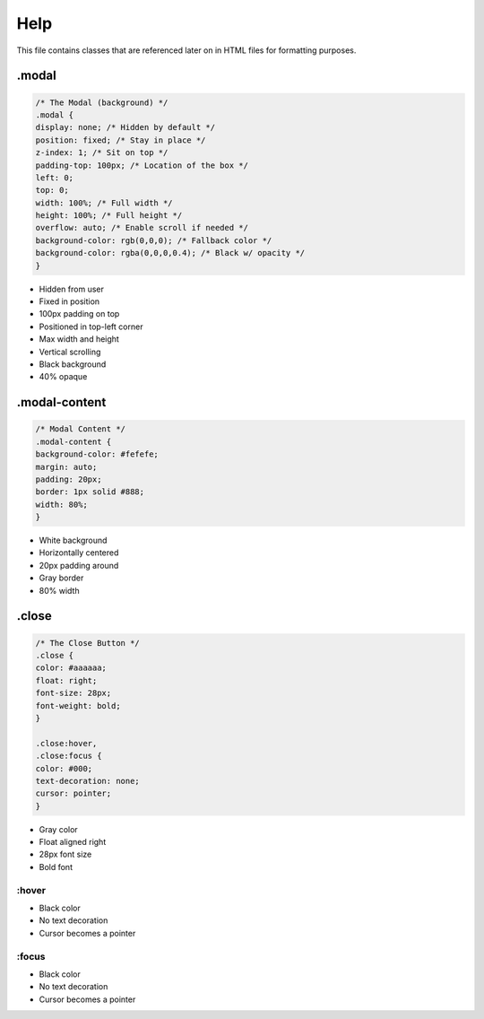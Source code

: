 Help
===============

This file contains classes that are referenced later on in HTML files for formatting purposes.

.modal
---------

.. code-block:: css

    /* The Modal (background) */
    .modal {
    display: none; /* Hidden by default */
    position: fixed; /* Stay in place */
    z-index: 1; /* Sit on top */
    padding-top: 100px; /* Location of the box */
    left: 0;
    top: 0;
    width: 100%; /* Full width */
    height: 100%; /* Full height */
    overflow: auto; /* Enable scroll if needed */
    background-color: rgb(0,0,0); /* Fallback color */
    background-color: rgba(0,0,0,0.4); /* Black w/ opacity */
    }


- Hidden from user
- Fixed in position
- 100px padding on top
- Positioned in top-left corner
- Max width and height
- Vertical scrolling
- Black background
- 40% opaque

.modal-content
--------------

.. code-block:: css

    /* Modal Content */
    .modal-content {
    background-color: #fefefe;
    margin: auto;
    padding: 20px;
    border: 1px solid #888;
    width: 80%;
    }

- White background
- Horizontally centered
- 20px padding around
- Gray border
- 80% width

.close
----------

.. code-block:: css

    /* The Close Button */
    .close {
    color: #aaaaaa;
    float: right;
    font-size: 28px;
    font-weight: bold;
    }

    .close:hover,
    .close:focus {
    color: #000;
    text-decoration: none;
    cursor: pointer;
    }

- Gray color
- Float aligned right
- 28px font size
- Bold font

:hover
~~~~~~~~~~~~~

- Black color
- No text decoration
- Cursor becomes a pointer

:focus
~~~~~~~~~~~~~~~~

- Black color
- No text decoration
- Cursor becomes a pointer




